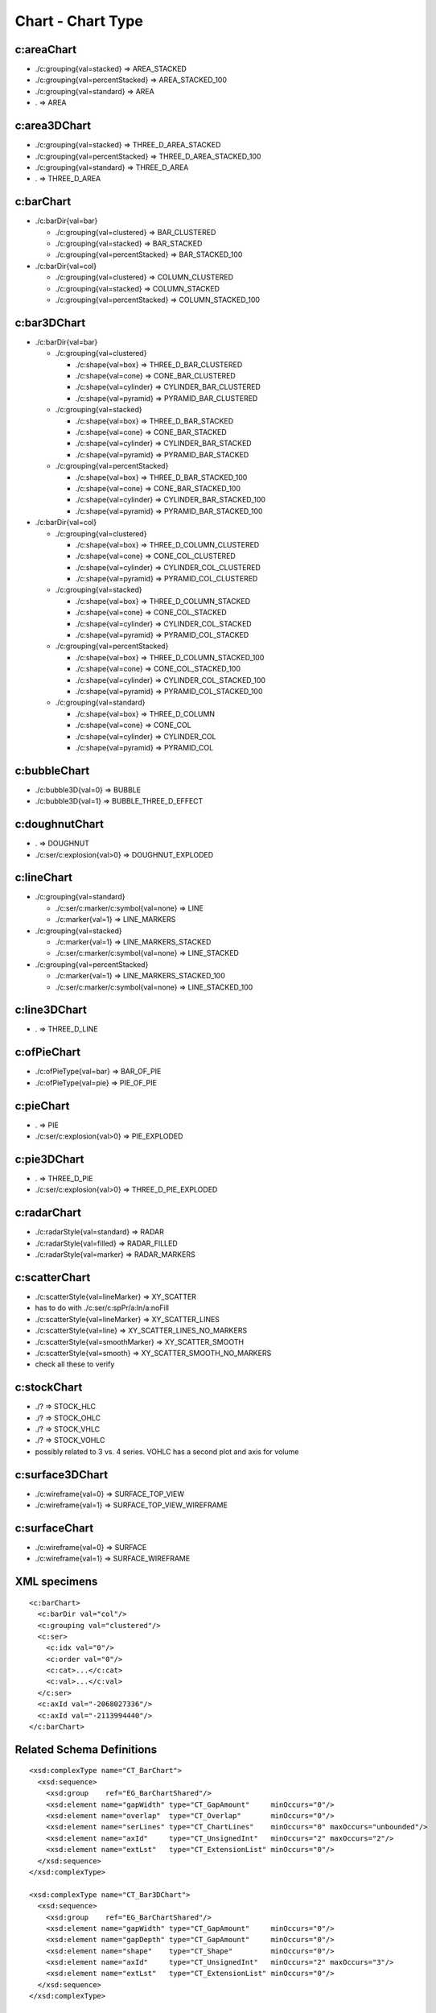 
Chart - Chart Type
==================


c:areaChart
-----------

* ./c:grouping{val=stacked}        => AREA_STACKED
* ./c:grouping{val=percentStacked} => AREA_STACKED_100
* ./c:grouping{val=standard}       => AREA
* .                                => AREA


c:area3DChart
-------------

* ./c:grouping{val=stacked}        => THREE_D_AREA_STACKED
* ./c:grouping{val=percentStacked} => THREE_D_AREA_STACKED_100
* ./c:grouping{val=standard}       => THREE_D_AREA
* .                                => THREE_D_AREA


c:barChart
----------

* ./c:barDir{val=bar}

  + ./c:grouping{val=clustered}      => BAR_CLUSTERED
  + ./c:grouping{val=stacked}        => BAR_STACKED
  + ./c:grouping{val=percentStacked} => BAR_STACKED_100

* ./c:barDir{val=col}

  + ./c:grouping{val=clustered}      => COLUMN_CLUSTERED
  + ./c:grouping{val=stacked}        => COLUMN_STACKED
  + ./c:grouping{val=percentStacked} => COLUMN_STACKED_100


c:bar3DChart
------------

* ./c:barDir{val=bar}

  + ./c:grouping{val=clustered}

    - ./c:shape{val=box}      => THREE_D_BAR_CLUSTERED
    - ./c:shape{val=cone}     => CONE_BAR_CLUSTERED
    - ./c:shape{val=cylinder} => CYLINDER_BAR_CLUSTERED
    - ./c:shape{val=pyramid}  => PYRAMID_BAR_CLUSTERED

  + ./c:grouping{val=stacked}

    - ./c:shape{val=box}      => THREE_D_BAR_STACKED
    - ./c:shape{val=cone}     => CONE_BAR_STACKED
    - ./c:shape{val=cylinder} => CYLINDER_BAR_STACKED
    - ./c:shape{val=pyramid}  => PYRAMID_BAR_STACKED

  + ./c:grouping{val=percentStacked}

    - ./c:shape{val=box}      => THREE_D_BAR_STACKED_100
    - ./c:shape{val=cone}     => CONE_BAR_STACKED_100
    - ./c:shape{val=cylinder} => CYLINDER_BAR_STACKED_100
    - ./c:shape{val=pyramid}  => PYRAMID_BAR_STACKED_100

* ./c:barDir{val=col}

  + ./c:grouping{val=clustered}

    - ./c:shape{val=box}      => THREE_D_COLUMN_CLUSTERED
    - ./c:shape{val=cone}     => CONE_COL_CLUSTERED
    - ./c:shape{val=cylinder} => CYLINDER_COL_CLUSTERED
    - ./c:shape{val=pyramid}  => PYRAMID_COL_CLUSTERED

  + ./c:grouping{val=stacked}

    - ./c:shape{val=box}      => THREE_D_COLUMN_STACKED
    - ./c:shape{val=cone}     => CONE_COL_STACKED
    - ./c:shape{val=cylinder} => CYLINDER_COL_STACKED
    - ./c:shape{val=pyramid}  => PYRAMID_COL_STACKED

  + ./c:grouping{val=percentStacked}

    - ./c:shape{val=box}      => THREE_D_COLUMN_STACKED_100
    - ./c:shape{val=cone}     => CONE_COL_STACKED_100
    - ./c:shape{val=cylinder} => CYLINDER_COL_STACKED_100
    - ./c:shape{val=pyramid}  => PYRAMID_COL_STACKED_100

  + ./c:grouping{val=standard}

    - ./c:shape{val=box}      => THREE_D_COLUMN
    - ./c:shape{val=cone}     => CONE_COL
    - ./c:shape{val=cylinder} => CYLINDER_COL
    - ./c:shape{val=pyramid}  => PYRAMID_COL


c:bubbleChart
-------------

* ./c:bubble3D{val=0} => BUBBLE
* ./c:bubble3D{val=1} => BUBBLE_THREE_D_EFFECT


c:doughnutChart
---------------

* .                          => DOUGHNUT
* ./c:ser/c:explosion{val>0} => DOUGHNUT_EXPLODED


c:lineChart
-----------

* ./c:grouping{val=standard}

  + ./c:ser/c:marker/c:symbol{val=none} => LINE
  + ./c:marker{val=1}                   => LINE_MARKERS

* ./c:grouping{val=stacked}

  + ./c:marker{val=1}                   => LINE_MARKERS_STACKED
  + ./c:ser/c:marker/c:symbol{val=none} => LINE_STACKED

* ./c:grouping{val=percentStacked}

  + ./c:marker{val=1}                   => LINE_MARKERS_STACKED_100
  + ./c:ser/c:marker/c:symbol{val=none} => LINE_STACKED_100


c:line3DChart
-------------

* . => THREE_D_LINE


c:ofPieChart
------------

* ./c:ofPieType{val=bar} => BAR_OF_PIE
* ./c:ofPieType{val=pie} => PIE_OF_PIE


c:pieChart
----------

* .                          => PIE
* ./c:ser/c:explosion{val>0} => PIE_EXPLODED


c:pie3DChart
------------

* .                          => THREE_D_PIE
* ./c:ser/c:explosion{val>0} => THREE_D_PIE_EXPLODED


c:radarChart
------------

* ./c:radarStyle{val=standard} => RADAR
* ./c:radarStyle{val=filled}   => RADAR_FILLED
* ./c:radarStyle{val=marker}   => RADAR_MARKERS


c:scatterChart
--------------

* ./c:scatterStyle{val=lineMarker}   =>  XY_SCATTER
* has to do with ./c:ser/c:spPr/a:ln/a:noFill
* ./c:scatterStyle{val=lineMarker}   =>  XY_SCATTER_LINES
* ./c:scatterStyle{val=line}         =>  XY_SCATTER_LINES_NO_MARKERS
* ./c:scatterStyle{val=smoothMarker} =>  XY_SCATTER_SMOOTH
* ./c:scatterStyle{val=smooth}       =>  XY_SCATTER_SMOOTH_NO_MARKERS
* check all these to verify


c:stockChart
------------

* ./? => STOCK_HLC
* ./? => STOCK_OHLC
* ./? => STOCK_VHLC
* ./? => STOCK_VOHLC
* possibly related to 3 vs. 4 series. VOHLC has a second plot and axis for
  volume


c:surface3DChart
----------------

* ./c:wireframe{val=0} => SURFACE_TOP_VIEW
* ./c:wireframe{val=1} => SURFACE_TOP_VIEW_WIREFRAME


c:surfaceChart
--------------

* ./c:wireframe{val=0} => SURFACE
* ./c:wireframe{val=1} => SURFACE_WIREFRAME


XML specimens
-------------

.. highlight:: xml

::

  <c:barChart>
    <c:barDir val="col"/>
    <c:grouping val="clustered"/>
    <c:ser>
      <c:idx val="0"/>
      <c:order val="0"/>
      <c:cat>...</c:cat>
      <c:val>...</c:val>
    </c:ser>
    <c:axId val="-2068027336"/>
    <c:axId val="-2113994440"/>
  </c:barChart>


Related Schema Definitions
--------------------------

.. highlight:: xml

::

  <xsd:complexType name="CT_BarChart">
    <xsd:sequence>
      <xsd:group    ref="EG_BarChartShared"/>
      <xsd:element name="gapWidth" type="CT_GapAmount"     minOccurs="0"/>
      <xsd:element name="overlap"  type="CT_Overlap"       minOccurs="0"/>
      <xsd:element name="serLines" type="CT_ChartLines"    minOccurs="0" maxOccurs="unbounded"/>
      <xsd:element name="axId"     type="CT_UnsignedInt"   minOccurs="2" maxOccurs="2"/>
      <xsd:element name="extLst"   type="CT_ExtensionList" minOccurs="0"/>
    </xsd:sequence>
  </xsd:complexType>

  <xsd:complexType name="CT_Bar3DChart">
    <xsd:sequence>
      <xsd:group    ref="EG_BarChartShared"/>
      <xsd:element name="gapWidth" type="CT_GapAmount"     minOccurs="0"/>
      <xsd:element name="gapDepth" type="CT_GapAmount"     minOccurs="0"/>
      <xsd:element name="shape"    type="CT_Shape"         minOccurs="0"/>
      <xsd:element name="axId"     type="CT_UnsignedInt"   minOccurs="2" maxOccurs="3"/>
      <xsd:element name="extLst"   type="CT_ExtensionList" minOccurs="0"/>
    </xsd:sequence>
  </xsd:complexType>

  <xsd:group name="EG_BarChartShared">
    <xsd:sequence>
      <xsd:element name="barDir"     type="CT_BarDir"/>
      <xsd:element name="grouping"   type="CT_BarGrouping" minOccurs="0"/>
      <xsd:element name="varyColors" type="CT_Boolean"     minOccurs="0"/>
      <xsd:element name="ser"        type="CT_BarSer"      minOccurs="0" maxOccurs="unbounded"/>
      <xsd:element name="dLbls"      type="CT_DLbls"       minOccurs="0"/>
    </xsd:sequence>
  </xsd:group>

  <xsd:simpleType name="ST_BarGrouping">
    <xsd:restriction base="xsd:string">
      <xsd:enumeration value="percentStacked"/>
      <xsd:enumeration value="clustered"/>
      <xsd:enumeration value="standard"/>
      <xsd:enumeration value="stacked"/>
    </xsd:restriction>
  </xsd:simpleType>

  <xsd:simpleType name="ST_Shape">
    <xsd:restriction base="xsd:string">
      <xsd:enumeration value="cone"/>
      <xsd:enumeration value="coneToMax"/>
      <xsd:enumeration value="box"/>
      <xsd:enumeration value="cylinder"/>
      <xsd:enumeration value="pyramid"/>
      <xsd:enumeration value="pyramidToMax"/>
    </xsd:restriction>
  </xsd:simpleType>

  <xsd:complexType name="CT_RadarChart">
    <xsd:sequence>
      <xsd:element name="radarStyle" type="CT_RadarStyle"/>
      <xsd:element name="varyColors" type="CT_Boolean"       minOccurs="0"/>
      <xsd:element name="ser"        type="CT_RadarSer"      minOccurs="0" maxOccurs="unbounded"/>
      <xsd:element name="dLbls"      type="CT_DLbls"         minOccurs="0"/>
      <xsd:element name="axId"       type="CT_UnsignedInt"   minOccurs="2" maxOccurs="2"/>
      <xsd:element name="extLst"     type="CT_ExtensionList" minOccurs="0"/>
    </xsd:sequence>
  </xsd:complexType>

  <xsd:complexType name="CT_RadarStyle">
    <xsd:attribute name="val" type="ST_RadarStyle" default="standard"/>
  </xsd:complexType>

  <xsd:simpleType name="ST_RadarStyle">
    <xsd:restriction base="xsd:string">
      <xsd:enumeration value="standard"/>
      <xsd:enumeration value="marker"/>
      <xsd:enumeration value="filled"/>
    </xsd:restriction>
  </xsd:simpleType>

  <xsd:complexType name="CT_ScatterChart">
    <xsd:sequence>
      <xsd:element name="scatterStyle" type="CT_ScatterStyle"/>
      <xsd:element name="varyColors"   type="CT_Boolean"       minOccurs="0"/>
      <xsd:element name="ser"          type="CT_ScatterSer"    minOccurs="0" maxOccurs="unbounded"/>
      <xsd:element name="dLbls"        type="CT_DLbls"         minOccurs="0"/>
      <xsd:element name="axId"         type="CT_UnsignedInt"   minOccurs="2" maxOccurs="2"/>
      <xsd:element name="extLst"       type="CT_ExtensionList" minOccurs="0"/>
    </xsd:sequence>
  </xsd:complexType>

  <xsd:complexType name="CT_ScatterStyle">
    <xsd:attribute name="val" type="ST_ScatterStyle" default="marker"/>
  </xsd:complexType>

  <xsd:simpleType name="ST_ScatterStyle">
    <xsd:restriction base="xsd:string">
      <xsd:enumeration value="none"/>
      <xsd:enumeration value="line"/>
      <xsd:enumeration value="lineMarker"/>
      <xsd:enumeration value="marker"/>
      <xsd:enumeration value="smooth"/>
      <xsd:enumeration value="smoothMarker"/>
    </xsd:restriction>
  </xsd:simpleType>

  <xsd:complexType name="CT_StockChart">
    <xsd:sequence>
      <xsd:element name="ser"        type="CT_LineSer"       minOccurs="3" maxOccurs="4"/>
      <xsd:element name="dLbls"      type="CT_DLbls"         minOccurs="0"/>
      <xsd:element name="dropLines"  type="CT_ChartLines"    minOccurs="0"/>
      <xsd:element name="hiLowLines" type="CT_ChartLines"    minOccurs="0"/>
      <xsd:element name="upDownBars" type="CT_UpDownBars"    minOccurs="0"/>
      <xsd:element name="axId"       type="CT_UnsignedInt"   minOccurs="2" maxOccurs="2"/>
      <xsd:element name="extLst"     type="CT_ExtensionList" minOccurs="0"/>
    </xsd:sequence>
  </xsd:complexType>

  <xsd:complexType name="CT_SurfaceChart">
    <xsd:sequence>
      <xsd:group    ref="EG_SurfaceChartShared"/>
      <xsd:element name="axId"   type="CT_UnsignedInt"   minOccurs="2" maxOccurs="3"/>
      <xsd:element name="extLst" type="CT_ExtensionList" minOccurs="0"/>
    </xsd:sequence>
  </xsd:complexType>

  <xsd:complexType name="CT_Surface3DChart">
    <xsd:sequence>
      <xsd:group ref="EG_SurfaceChartShared"/>
      <xsd:element name="axId"   type="CT_UnsignedInt"   minOccurs="3" maxOccurs="3"/>
      <xsd:element name="extLst" type="CT_ExtensionList" minOccurs="0"/>
    </xsd:sequence>
  </xsd:complexType>

  <xsd:group name="EG_SurfaceChartShared">
    <xsd:sequence>
      <xsd:element name="wireframe" type="CT_Boolean"    minOccurs="0"/>
      <xsd:element name="ser"       type="CT_SurfaceSer" minOccurs="0" maxOccurs="unbounded"/>
      <xsd:element name="bandFmts"  type="CT_BandFmts"   minOccurs="0"/>
    </xsd:sequence>
  </xsd:group>
